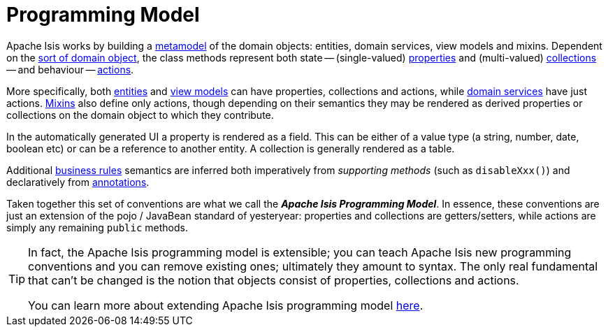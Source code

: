 = Programming Model

:Notice: Licensed to the Apache Software Foundation (ASF) under one or more contributor license agreements. See the NOTICE file distributed with this work for additional information regarding copyright ownership. The ASF licenses this file to you under the Apache License, Version 2.0 (the "License"); you may not use this file except in compliance with the License. You may obtain a copy of the License at. http://www.apache.org/licenses/LICENSE-2.0 . Unless required by applicable law or agreed to in writing, software distributed under the License is distributed on an "AS IS" BASIS, WITHOUT WARRANTIES OR  CONDITIONS OF ANY KIND, either express or implied. See the License for the specific language governing permissions and limitations under the License.


Apache Isis works by building a xref:concepts-patterns.adoc#metamodel[metamodel] of the domain objects: entities, domain services, view models and mixins.
Dependent on the xref:overview.adoc#type-of-domain-objects[sort of domain object], the class methods represent both state -- (single-valued) xref:overview.adoc#properties[properties] and (multi-valued) xref:overview.adoc#collections[collections] -- and behaviour -- xref:overview.adoc#actions[actions].

More specifically, both xref:overview.adoc#domain-entities[entities] and xref:overview.adoc#view-models[view models] can have properties, collections and actions, while xref:overview.adoc#domain-services[domain services] have just actions.
xref:overview.adoc#mixins[Mixins] also define only actions, though depending on their semantics they may be rendered as derived properties or collections on the domain object to which they contribute.

In the automatically generated UI a property is rendered as a field.
This can be either of a value type (a string, number, date, boolean etc) or can be a reference to another entity.
A collection is generally rendered as a table.

Additional xref:business-rules.adoc[business rules] semantics are inferred both imperatively from _supporting methods_ (such as `disableXxx()`) and declaratively from xref:refguide:applib-ant:about.adoc[annotations].

Taken together this set of conventions are what we call the _**Apache Isis Programming Model**_.
In essence, these conventions are just an extension of the pojo / JavaBean standard of yesteryear: properties and collections are getters/setters, while actions are simply any remaining `public` methods.


[TIP]
====
In fact, the Apache Isis programming model is extensible; you can teach Apache Isis new programming conventions and you can remove existing ones; ultimately they amount to syntax.
The only real fundamental that can't be changed is the notion that objects consist of properties, collections and actions.

You can learn more about extending Apache Isis programming model xref:userguide:btb:programming-model.adoc[here].
====

